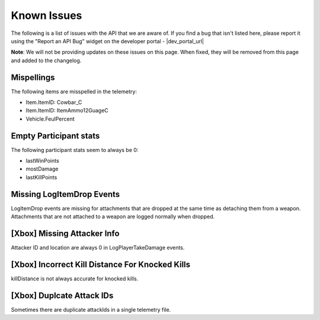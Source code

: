 .. _known-issues:

Known Issues
============
The following is a list of issues with the API that we are aware of. If you find a bug that isn't listed here, please report it using the "Report an API Bug" widget on the developer portal - |dev_portal_url|

**Note**: We will not be providing updates on these issues on this page. When fixed, they will be removed from this page and added to the changelog.

Mispellings
-----------
The following items are misspelled in the telemetry:

- Item.ItemID: Cowbar_C
- Item.ItemID: ItemAmmo12GuageC
- Vehicle.FeulPercent



Empty Participant stats
-----------------------
The following participant stats seem to always be 0:

- lastWinPoints
- mostDamage
- lastKillPoints



Missing LogItemDrop Events
--------------------------
LogItemDrop events are missing for attachments that are dropped at the same time as detaching them from a weapon. Attachments that are not attached to a weapon are logged normally when dropped.



[Xbox] Missing Attacker Info
-----------------------------
Attacker ID and location are always 0 in LogPlayerTakeDamage events.



[Xbox] Incorrect Kill Distance For Knocked Kills
-------------------------------------------------
killDistance is not always accurate for knocked kills.



[Xbox] Duplcate Attack IDs
--------------------------
Sometimes there are duplicate attackIds in a single telemetry file.
